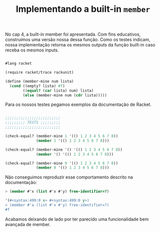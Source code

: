 #+Title: Implementando a built-in =member=

No cap 4, a built-in member foi apresentada. Com fins educativos, construímos uma versão nossa dessa função.
Como os testes indicam, nossa implementação retorna os mesmos outputs da função built-in caso receba os mesmos inputs. 

#+BEGIN_SRC scheme

#lang racket

(require racket/trace rackunit)

(define (member-mine num lista)
  (cond ((empty? lista) #f)
        ((equal? (car lista) num) lista)       
        (else (member-mine num (cdr lista)))))
#+END_SRC

Para os nossos testes pegamos exemplos da documentação de Racket.

#+BEGIN_SRC scheme

;;;;;;;;;;;;;;;;;;;;;;;;;
;;;;;;;;; TESTS ;;;;;;;;;
;;;;;;;;;;;;;;;;;;;;;;;;;

(check-equal? (member-mine 1 '(() 1 2 3 4 5 6 7 8))
              (member 1 '(() 1 2 3 4 5 6 7 8)))

(check-equal? (member-mine '() '(() 1 2 3 4 5 6 7 8))
              (member '() '(() 1 2 3 4 5 6 7 8)))

(check-equal? (member-mine 9 '(() 1 2 3 4 5 6 7 8))
              (member 9 '(() 1 2 3 4 5 6 7 8)))
              
        #+END_SRC

Não conseguimos reproduzir esse comportamento descrito na documentação:

#+BEGIN_SRC scheme
> (member #'x (list #'x #'y) free-identifier=?)

'(#<syntax:499:0 x> #<syntax:499:0 y>)
> (member #'a (list #'x #'y) free-identifier=?)
#f
    #+END_SRC

Acabamos deixando de lado por ter parecido uma funcionalidade bem avançada de member.
